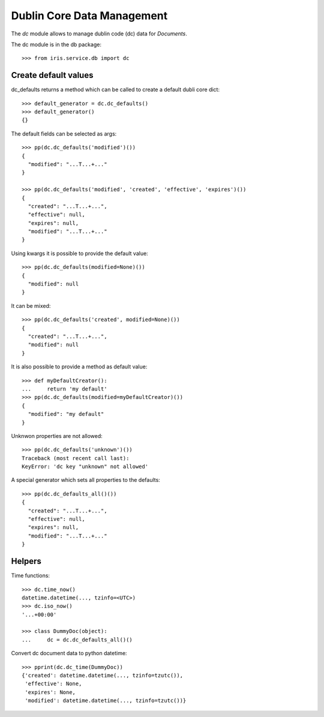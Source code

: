 ===========================
Dublin Core Data Management
===========================

The `dc` module allows to manage dublin code (dc) data for `Documents`.

The dc module is in the db package::

    >>> from iris.service.db import dc


Create default values
=====================

dc_defaults returns a method which can be called to create a default dubli
core dict::

    >>> default_generator = dc.dc_defaults()
    >>> default_generator()
    {}

The default fields can be selected as args::

    >>> pp(dc.dc_defaults('modified')())
    {
      "modified": "...T...+..."
    }

    >>> pp(dc.dc_defaults('modified', 'created', 'effective', 'expires')())
    {
      "created": "...T...+...",
      "effective": null,
      "expires": null,
      "modified": "...T...+..."
    }

Using kwargs it is possible to provide the default value::

    >>> pp(dc.dc_defaults(modified=None)())
    {
      "modified": null
    }

It can be mixed::

    >>> pp(dc.dc_defaults('created', modified=None)())
    {
      "created": "...T...+...",
      "modified": null
    }

It is also possible to provide a method as default value::

    >>> def myDefaultCreator():
    ...     return 'my default'
    >>> pp(dc.dc_defaults(modified=myDefaultCreator)())
    {
      "modified": "my default"
    }

Unknwon properties are not allowed::

    >>> pp(dc.dc_defaults('unknown')())
    Traceback (most recent call last):
    KeyError: 'dc key "unknown" not allowed'

A special generator which sets all properties to the defaults::

    >>> pp(dc.dc_defaults_all()())
    {
      "created": "...T...+...",
      "effective": null,
      "expires": null,
      "modified": "...T...+..."
    }


Helpers
=======

Time functions::

    >>> dc.time_now()
    datetime.datetime(..., tzinfo=<UTC>)
    >>> dc.iso_now()
    '...+00:00'

    >>> class DummyDoc(object):
    ...     dc = dc.dc_defaults_all()()

Convert dc document data to python datetime::

    >>> pprint(dc.dc_time(DummyDoc))
    {'created': datetime.datetime(..., tzinfo=tzutc()),
     'effective': None,
     'expires': None,
     'modified': datetime.datetime(..., tzinfo=tzutc())}

